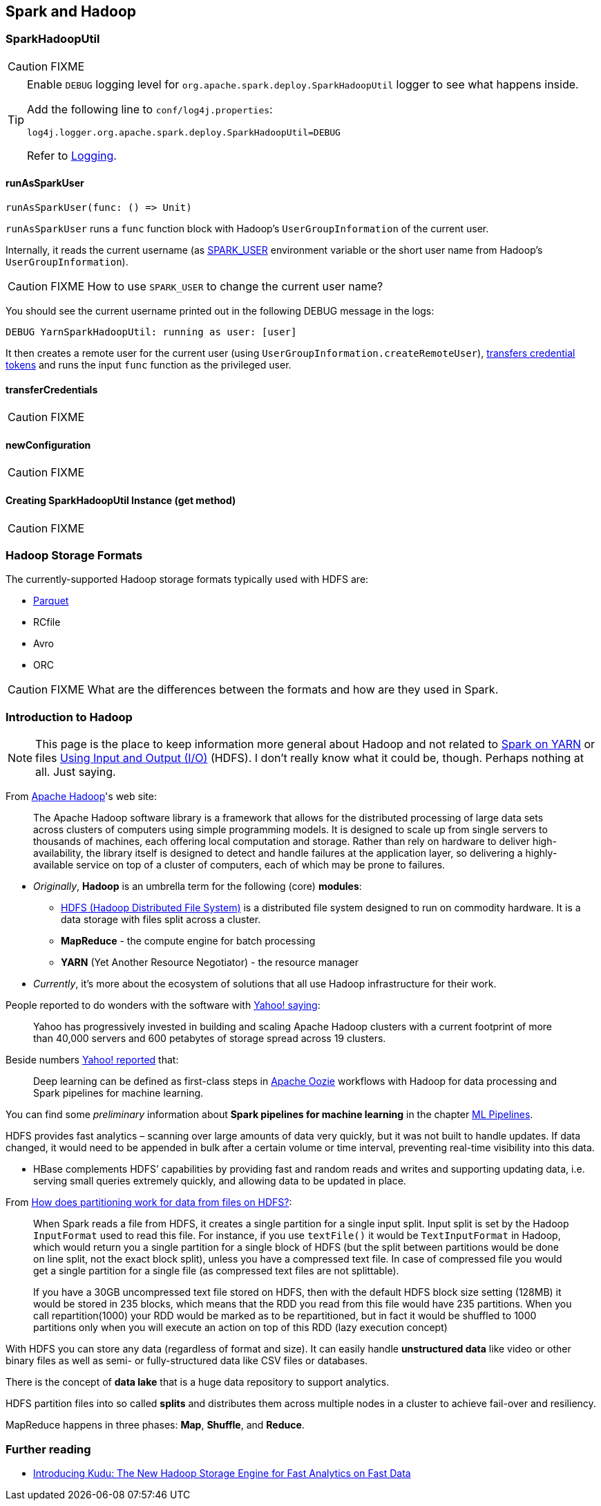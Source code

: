 == Spark and Hadoop

=== [[SparkHadoopUtil]] SparkHadoopUtil

CAUTION: FIXME

[TIP]
====
Enable `DEBUG` logging level for `org.apache.spark.deploy.SparkHadoopUtil` logger to see what happens inside.

Add the following line to `conf/log4j.properties`:

```
log4j.logger.org.apache.spark.deploy.SparkHadoopUtil=DEBUG
```

Refer to link:spark-logging.adoc[Logging].
====

==== [[runAsSparkUser]] runAsSparkUser

[source, scala]
----
runAsSparkUser(func: () => Unit)
----

`runAsSparkUser` runs a `func` function block with Hadoop's `UserGroupInformation` of the current user.

Internally, it reads the current username (as link:spark-sparkcontext.adoc#SPARK_USER[SPARK_USER] environment variable or the short user name from Hadoop's `UserGroupInformation`).

CAUTION: FIXME How to use `SPARK_USER` to change the current user name?

You should see the current username printed out in the following DEBUG message in the logs:

```
DEBUG YarnSparkHadoopUtil: running as user: [user]
```

It then creates a remote user for the current user (using `UserGroupInformation.createRemoteUser`), <<transferCredentials, transfers credential tokens>> and runs the input `func` function as the privileged user.

==== [[transferCredentials]] transferCredentials

CAUTION: FIXME

==== [[newConfiguration]] newConfiguration

CAUTION: FIXME

==== [[get]] Creating SparkHadoopUtil Instance (get method)

CAUTION: FIXME

=== [[storage-formats]] Hadoop Storage Formats

The currently-supported Hadoop storage formats typically used with HDFS are:

* link:spark-parquet.adoc[Parquet]
* RCfile
* Avro
* ORC

CAUTION: FIXME What are the differences between the formats and how are they used in Spark.

=== Introduction to Hadoop

NOTE: This page is the place to keep information more general about Hadoop and not related to link:yarn/README.adoc[Spark on YARN] or files link:spark-io.adoc[Using Input and Output (I/O)] (HDFS). I don't really know what it could be, though. Perhaps nothing at all. Just saying.

From https://hadoop.apache.org/[Apache Hadoop]'s web site:

> The Apache Hadoop software library is a framework that allows for the distributed processing of large data sets across clusters of computers using simple programming models. It is designed to scale up from single servers to thousands of machines, each offering local computation and storage. Rather than rely on hardware to deliver high-availability, the library itself is designed to detect and handle failures at the application layer, so delivering a highly-available service on top of a cluster of computers, each of which may be prone to failures.

* _Originally_, *Hadoop* is an umbrella term for the following (core) *modules*:
** http://hadoop.apache.org/docs/current/hadoop-project-dist/hadoop-hdfs/HdfsDesign.html[HDFS (Hadoop Distributed File System)] is a distributed file system designed to run on commodity hardware. It is a data storage with files split across a cluster.
** *MapReduce* - the compute engine for batch processing
** *YARN* (Yet Another Resource Negotiator) - the resource manager
* _Currently_, it's more about the ecosystem of solutions that all use Hadoop infrastructure for their work.

People reported to do wonders with the software with http://yahoohadoop.tumblr.com/post/129872361846/large-scale-distributed-deep-learning-on-hadoop[Yahoo! saying]:

> Yahoo has progressively invested in building and scaling Apache Hadoop clusters with a current footprint of more than 40,000 servers and 600 petabytes of storage spread across 19 clusters.

Beside numbers http://yahoohadoop.tumblr.com/post/129872361846/large-scale-distributed-deep-learning-on-hadoop[Yahoo! reported] that:

> Deep learning can be defined as first-class steps in http://oozie.apache.org/[Apache Oozie] workflows with Hadoop for data processing and Spark pipelines for machine learning.

You can find some _preliminary_ information about *Spark pipelines for machine learning* in the chapter link:../spark-mllib/spark-mllib-pipelines.adoc[ML Pipelines].

HDFS provides fast analytics – scanning over large amounts of data very quickly, but it was not built to handle updates. If data changed, it would need to be appended in bulk after a certain volume or time interval, preventing real-time visibility into this data.

* HBase complements HDFS’ capabilities by providing fast and random reads and writes and supporting updating data, i.e. serving small queries extremely quickly, and allowing data to be updated in place.

From http://stackoverflow.com/q/29011574/1305344[How does partitioning work for data from files on HDFS?]:

> When Spark reads a file from HDFS, it creates a single partition for a single input split. Input split is set by the Hadoop `InputFormat` used to read this file. For instance, if you use `textFile()` it would be `TextInputFormat` in Hadoop, which would return you a single partition for a single block of HDFS (but the split between partitions would be done on line split, not the exact block split), unless you have a compressed text file. In case of compressed file you would get a single partition for a single file (as compressed text files are not splittable).

> If you have a 30GB uncompressed text file stored on HDFS, then with the default HDFS block size setting (128MB) it would be stored in 235 blocks, which means that the RDD you read from this file would have 235 partitions. When you call repartition(1000) your RDD would be marked as to be repartitioned, but in fact it would be shuffled to 1000 partitions only when you will execute an action on top of this RDD (lazy execution concept)

With HDFS you can store any data (regardless of format and size). It can easily handle *unstructured data* like video or other binary files as well as semi- or fully-structured data like CSV files or databases.

There is the concept of *data lake* that is a huge data repository to support analytics.

HDFS partition files into so called *splits* and distributes them across multiple nodes in a cluster to achieve fail-over and resiliency.

MapReduce happens in three phases: *Map*, *Shuffle*, and *Reduce*.

=== Further reading

* http://vision.cloudera.com/introducing-kudu-the-new-hadoop-storage-engine-for-fast-analytics-on-fast-data/[Introducing Kudu: The New Hadoop Storage Engine for Fast Analytics on Fast Data]
